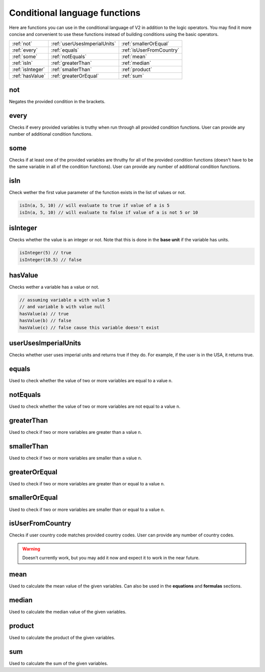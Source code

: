 .. _calculatorV2ConditionalLangFunctions:

Conditional language functions
==============================

Here are functions you can use in the conditional language of V2 in addition to the logic operators. You may find it more concise and convenient to use these functions instead of building conditions using the basic operators.

================ ============================ ========================
:ref:`not`       :ref:`userUsesImperialUnits` :ref:`smallerOrEqual`
:ref:`every`     :ref:`equals`                :ref:`isUserFromCountry`
:ref:`some`      :ref:`notEquals`             :ref:`mean`
:ref:`isIn`      :ref:`greaterThan`           :ref:`median`
:ref:`isInteger` :ref:`smallerThan`           :ref:`product`
:ref:`hasValue`  :ref:`greaterOrEqual`        :ref:`sum`
================ ============================ ========================

.. _not:

not
---
Negates the provided condition in the brackets.

.. code-block::
  :emphasize-lines: 1

  not(some-condition)

  not(isInteger(a))
  not(isUserFromCountry('US'))


.. _every:

every
-----
Checks if every provided variables is truthy when run through all provided condition functions. User can provide any number of additional condition functions.

.. code-block::
  :emphasize-lines: 1

  every([variable-names], function-to-check-against, optional-function-to-check-against)

  every([a, b, c], isInteger)
  every([a, b], hasValue, not(isInteger))


.. _some:

some
----
Checks if at least one of the provided variables are thruthy for all of the provided condition functions (doesn't have to be the same variable in all of the condition functions). User can provide any number of additional condition functions.

.. code-block::
  :emphasize-lines: 1

  some([variable-names], function-to-check-against, optional-function-to-check-against)

  some([a, b, c], isInteger)
  some([a, b], hasValue, not(isInteger))


.. _isIn:

isIn
----
Check wether the first value parameter of the function exists in the list of values or not.

.. code-block:: javascript

  isIn(a, 5, 10) // will evaluate to true if value of a is 5
  isIn(a, 5, 10) // will evaluate to false if value of a is not 5 or 10


.. _isInteger:

isInteger
---------
Checks whether the value is an integer or not. Note that this is done in the **base unit** if the variable has units.

.. code-block:: javascript

  isInteger(5) // true
  isInteger(10.5) // false


.. _hasValue:

hasValue
--------

Checks wether a variable has a value or not.

.. code-block:: javascript

  // assuming variable a with value 5
  // and variable b with value null
  hasValue(a) // true
  hasValue(b) // false
  hasValue(c) // false cause this variable doesn't exist


.. _userUsesImperialUnits:

userUsesImperialUnits
---------------------
Checks whether user uses imperial units and returns true if they do. For example, if the user is in the USA, it returns true.

.. code-block::
  :emphasize-lines: 1

  userUsesImperialUnits()


.. _equals:

equals
------

Used to check whether the value of two or more variables are equal to a value ``n``.

.. code-block:: javascript
  :emphasize-lines: 1

  every([variable-names], equals(n))

  // assuming variables a = 5 and b = 6
  every([a, b], equals(8)) // will yield false cause both aren't equal to 8


.. _notEquals:

notEquals
---------

Used to check whether the value of two or more variables are not equal to a value ``n``.

.. code-block:: javascript
  :emphasize-lines: 1

  every([variable-names], notEquals(n))

  // assuming variables a = 5 and b = 6
  every([a, b], notEquals(8)) // will yield true cause both aren't equal to 8

.. _greaterThan:

greaterThan
-----------

Used to check if two or more variables are greater than a value ``n``.

.. code-block:: javascript
  :emphasize-lines: 1

  every([variable-names], greaterThan(n))

  // assuming variables a = 5 and b = 6
  every([a, b], greaterThan(8)) // will output false since the value of a and b are less than 8


.. _smallerThan:

smallerThan
-----------

Used to check if two or more variables are smaller than a value ``n``.

.. code-block:: javascript
  :emphasize-lines: 1

  every([variable-names], smallerThan(n))

  // assuming variables a = 5 and b = 6
  every([a, b], smallerThan(8)) // will output true since the value of a and b are less than 8


.. _greaterOrEqual:

greaterOrEqual
---------------

Used to check if two or more variables are greater than or equal to a value ``n``.

.. code-block:: javascript
  :emphasize-lines: 1

  every([variable-names], greaterOrEqual(n))

  // assuming variables a = 5 and b = 6
  every([a, b], greaterOrEqual(8)) // will output false since the value of a and b are less than 8


.. _smallerOrEqual:

smallerOrEqual
---------------

Used to check if two or more variables are smaller than or equal to a value ``n``.

.. code-block:: javascript
  :emphasize-lines: 1

  every([variable-names], smallerOrEqual(n))

  // assuming variables a = 5 and b = 6
  every([a, b], smallerOrEqual(8)) // will output true since the value of a and b are less than 8


.. _isUserFromCountry:

isUserFromCountry
-----------------
Checks if user country code matches provided country codes. User can provide any number of country codes.

.. warning::
  Doesn't currently work, but you may add it now and expect it to work in the near future.

.. code-block::
  :emphasize-lines: 1

  isUserFromCountry(country-code, optional-country-code)

  isUserFromCountry('US')
  isUserFromCountry('US', 'GB', 'PL', 'ES')


.. _mean:

mean
----
Used to calculate the mean value of the given variables. Can also be used in the **equations** and **formulas** sections.

.. code-block:: javascript
  :emphasize-lines: 1

  mean(var1, var2, var3, ...)


  // assuming variables a = 5 and b = 6
  mean(a, b) // this will return 5.5


.. _median:

median
------
Used to calculate the median value of the given variables.

.. code-block:: javascript
  :emphasize-lines: 1

  median(var1, var2, var3, ...)


  // assuming variables a = 5 and b = 6
  median(a, b) // this will return 5


.. _product:

product
-------
Used to calculate the product of the given variables.

.. code-block:: javascript
  :emphasize-lines: 1

  product(var1, var2, var3, ...)


  // assuming variables a = 5 and b = 6
  product(a, b) // this will return 30


.. _sum:

sum
---
Used to calculate the sum of the given variables.

.. code-block:: javascript
  :emphasize-lines: 1

  sum(var1, var2, var3, ...)


  // assuming variables a = 5 and b = 6
  sum(a, b) // this will return 11


